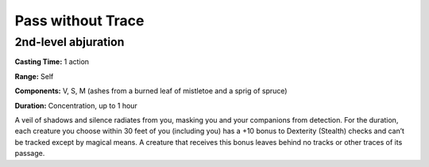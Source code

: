 
.. _srd_Pass-without-Trace:

Pass without Trace
-------------------------------------------------------------

2nd-level abjuration
^^^^^^^^^^^^^^^^^^^^

**Casting Time:** 1 action

**Range:** Self

**Components:** V, S, M (ashes from a burned leaf of mistletoe and a
sprig of spruce)

**Duration:** Concentration, up to 1 hour

A veil of shadows and silence radiates from you, masking you and your
companions from detection. For the duration, each creature you choose
within 30 feet of you (including you) has a +10 bonus to Dexterity
(Stealth) checks and can’t be tracked except by magical means. A
creature that receives this bonus leaves behind no tracks or other
traces of its passage.
